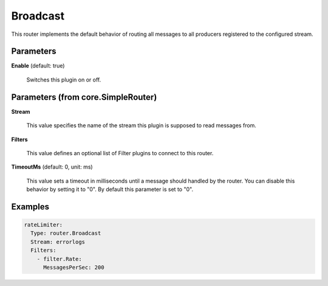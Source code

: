 .. Autogenerated by Gollum RST generator (docs/generator/*.go)

Broadcast
=========

This router implements the default behavior of routing all messages to all
producers registered to the configured stream.




Parameters
----------

**Enable** (default: true)

  Switches this plugin on or off.
  

Parameters (from core.SimpleRouter)
-----------------------------------

**Stream**

  This value specifies the name of the stream this plugin is supposed to
  read messages from.
  
  

**Filters**

  This value defines an optional list of Filter plugins to connect to
  this router.
  
  

**TimeoutMs** (default: 0, unit: ms)

  This value sets a timeout in milliseconds until a message should
  handled by the router. You can disable this behavior by setting it to "0".
  By default this parameter is set to "0".
  
  

Examples
--------

.. code-block:: yaml

	 rateLimiter:
	   Type: router.Broadcast
	   Stream: errorlogs
	   Filters:
	     - filter.Rate:
	       MessagesPerSec: 200





